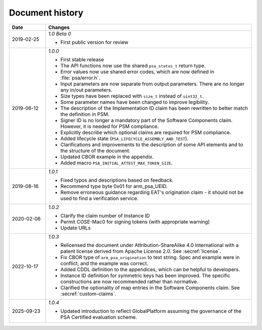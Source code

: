 .. SPDX-FileCopyrightText: Copyright 2018-2020, 2022,2025 Arm Limited and/or its affiliates <open-source-office@arm.com>
.. SPDX-License-Identifier: CC-BY-SA-4.0 AND LicenseRef-Patent-license

.. _document-history:

Document history
================

..  list-table::
    :header-rows: 1
    :widths: 3 17

    * - Date
      - Changes

    * - 2019-02-25
      - *1.0 Beta 0*

        * First public version for review

    * - 2019-06-12
      - *1.0.0*

        * First stable release
        * The API functions now use the shared ``psa_status_t`` return type.
        * Error values now use shared error codes, which are now defined in :file:`psa/error.h`.
        * Input parameters are now separate from output parameters. There are no longer any in/out parameters.
        * Size types have been replaced with ``size_t`` instead of ``uint32_t``.
        * Some parameter names have been changed to improve legibility.
        * The description of the Implementation ID claim has been rewritten to better match the definition in PSM.
        * Signer ID is no longer a mandatory part of the Software Components claim. However, it is needed for PSM compliance.
        * Explicitly describe which optional claims are required for PSM compliance.
        * Added lifecycle state (``PSA_LIFECYCLE_ASSEMBLY_AND_TEST``).
        * Clarifications and improvements to the description of some API elements and to the structure of the document.
        * Updated CBOR example in the appendix.
        * Added macro ``PSA_INITIAL_ATTEST_MAX_TOKEN_SIZE``.

    * - 2019-08-16
      - *1.0.1*

        * Fixed typos and descriptions based on feedback.
        * Recommend type byte 0x01 for arm_psa_UEID.
        * Remove erroneous guidance regarding EAT's origination claim - it should not be used to find a verification service.

    * - 2020-02-06
      - *1.0.2*

        * Clarify the claim number of Instance ID
        * Permit COSE-Mac0 for signing tokens (with appropriate warning)
        * Update URLs

    * - 2022-10-17
      - *1.0.3*

        * Relicensed the document under Attribution-ShareAlike 4.0 International with a patent license derived from Apache License 2.0. See :secref:`license`.
        * Fix CBOR type of ``arm_psa_origination`` to text string. Spec and example were in conflict, and the example was correct.
        * Added CDDL definition to the appendices, which can be helpful to developers.
        * Instance ID definition for symmetric keys has been improved. The specific constructions are now recommended rather than normative.
        * Clarified the optionality of map entries in the Software Components claim. See :secref:`custom-claims`.

    * - 2025-09-23
      - *1.0.4*

        * Updated introduction to reflect GlobalPlatform assuming the governance of the PSA Certified evaluation scheme.
